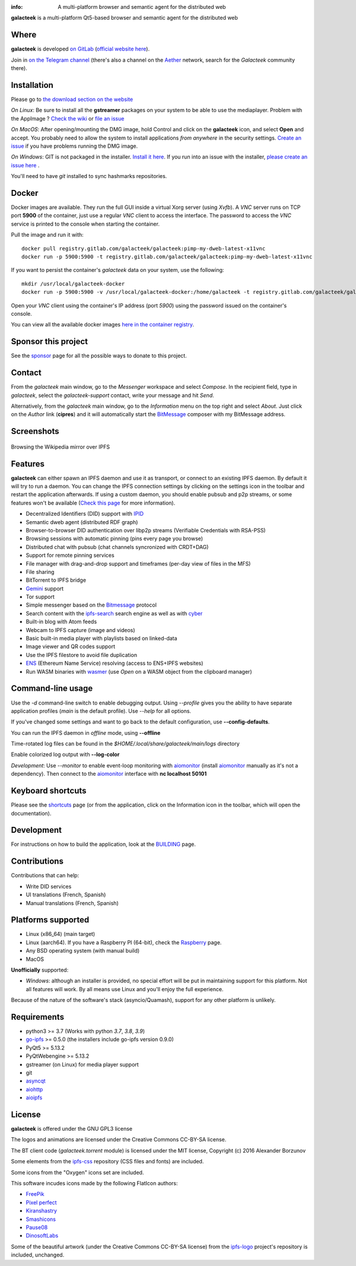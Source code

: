 .. image:: https://gitlab.com/galacteek/galacteek/-/raw/master/share/icons/galacteek.png
    :align: center

:info: A multi-platform browser and semantic agent for the distributed web

.. image:: https://gitlab.com/galacteek/galacteek/badges/master/pipeline.svg

**galacteek** is a multi-platform Qt5-based browser and
semantic agent for the distributed web

Where
=====

**galacteek** is developed `on GitLab <https://gitlab.com/galacteek/galacteek>`_
(`official website here <https://galacteek.gitlab.io>`_).

Join in `on the Telegram channel <https://t.me/Galacteek>`_
(there's also a channel on the Aether_ network, search for the *Galacteek*
community there).

Installation
============

Please go to `the download section on the website <https://galacteek.gitlab.io/#download>`_

*On Linux*: Be sure to install all the **gstreamer** packages on your
system to be able to use the mediaplayer. Problem with the AppImage ?
`Check the wiki <https://gitlab.com/galacteek/galacteek/-/wikis/AppImage#troubleshooting>`_
or `file an issue <https://gitlab.com/galacteek/galacteek/-/issues/new>`_

*On MacOS*: After opening/mounting the DMG image, hold Control and click on the
**galacteek** icon, and select **Open** and accept. You probably need to
allow the system to install applications *from anywhere* in the security
settings. `Create an issue <https://gitlab.com/galacteek/galacteek/-/issues/new>`_ if you have problems running the DMG image.

*On Windows*: GIT is not packaged in the installer. `Install it  here <https://github.com/git-for-windows/git/releases/download/v2.29.2.windows.2/Git-2.29.2.2-64-bit.exe>`_.
If you run into an issue with the installer, `please create an issue here <https://gitlab.com/galacteek/galacteek/-/issues/new>`_ .

You'll need to have *git* installed to sync hashmarks repositories.

Docker
======

Docker images are available. They run the full GUI inside a virtual
Xorg server (using *Xvfb*). A *VNC* server runs on TCP port **5900** of
the container, just use a regular *VNC* client to access the interface.
The password to access the *VNC* service is printed to the console when
starting the container.

Pull the image and run it with::

    docker pull registry.gitlab.com/galacteek/galacteek:pimp-my-dweb-latest-x11vnc
    docker run -p 5900:5900 -t registry.gitlab.com/galacteek/galacteek:pimp-my-dweb-latest-x11vnc

If you want to persist the container's *galacteek* data on your system,
use the following::

    mkdir /usr/local/galacteek-docker
    docker run -p 5900:5900 -v /usr/local/galacteek-docker:/home/galacteek -t registry.gitlab.com/galacteek/galacteek:pimp-my-dweb-latest-x11vnc

Open your *VNC* client using the container's IP address (port *5900*)
using the password issued on the container's console.

You can view all the available docker images
`here in the container registry <https://gitlab.com/galacteek/galacteek/container_registry/2285145>`_.

Sponsor this project
====================

See the sponsor_ page for all the possible ways to donate to this project.

.. image:: https://gitlab.com/galacteek/galacteek/-/raw/master/share/icons/github-mark.png
    :target: https://github.com/sponsors/pinnaculum
    :alt: Sponsor with Github Sponsors
    :align: left

.. image:: https://gitlab.com/galacteek/galacteek/-/raw/master/share/icons/liberapay.png
    :target: https://liberapay.com/galacteek/donate
    :alt: Sponsor with Liberapay
    :align: left

Contact
=======

From the *galacteek* main window, go to the *Messenger* workspace
and select *Compose*. In the recipient field, type in *galacteek*,
select the *galacteek-support* contact, write your message and hit *Send*.

Alternatively, from the *galacteek* main window, go to the *Information* menu
on the top right and select *About*. Just click on the *Author*
link (**cipres**) and it will automatically start the BitMessage_
composer with my BitMessage address.

Screenshots
===========

.. figure:: https://gitlab.com/galacteek/galacteek/-/raw/master/screenshots/browse-wikipedia-small.png
    :target: https://gitlab.com/galacteek/galacteek/-/raw/master/screenshots/browse-wikipedia-small.png
    :align: center
    :alt: Browsing the Wikipedia mirror over IPFS

    Browsing the Wikipedia mirror over IPFS

Features
========

**galacteek** can either spawn an IPFS daemon and use it as transport, or
connect to an existing IPFS daemon. By default it will try to run a daemon. You
can change the IPFS connection settings by clicking on the settings icon in the
toolbar and restart the application afterwards. If using a custom daemon, you
should enable pubsub and p2p streams, or some features won't be available
(`Check this page <https://gitlab.com/galacteek/galacteek/-/wikis/Configure-your-daemon>`_
for more information).

- Decentralized Identifiers (DID) support with IPID_
- Semantic dweb agent (distributed RDF graph)
- Browser-to-browser DID authentication over libp2p streams
  (Verifiable Credentials with RSA-PSS)
- Browsing sessions with automatic pinning (pins every page you browse)
- Distributed chat with pubsub (chat channels syncronized with CRDT+DAG)
- Support for remote pinning services
- File manager with drag-and-drop support and timeframes (per-day view
  of files in the MFS)
- File sharing
- BitTorrent to IPFS bridge
- Gemini_ support
- Tor support
- Simple messenger based on the Bitmessage_ protocol
- Search content with the ipfs-search_ search engine as well as with cyber_
- Built-in blog with Atom feeds
- Webcam to IPFS capture (image and videos)
- Basic built-in media player with playlists based on linked-data
- Image viewer and QR codes support
- Use the IPFS filestore to avoid file duplication
- ENS_ (Ethereum Name Service) resolving (access to ENS+IPFS websites)
- Run WASM binaries with wasmer_ (use *Open* on a WASM object from the
  clipboard manager)

Command-line usage
==================

Use the *-d* command-line switch to enable debugging output. Using *--profile* gives
you the ability to have separate application profiles (*main* is the default
profile). Use *--help* for all options.

If you've changed some settings and want to go back to the default
configuration, use **--config-defaults**.

You can run the IPFS daemon in *offline* mode, using **--offline**

Time-rotated log files can be found in the
*$HOME/.local/share/galacteek/main/logs* directory

Enable colorized log output with **--log-color**

*Development*: Use *--monitor* to enable event-loop monitoring with aiomonitor_
(install aiomonitor_ manually as it's not a dependency).
Then connect to the aiomonitor_ interface with **nc localhost 50101**

Keyboard shortcuts
==================

Please see the shortcuts_ page (or from the application, click on the
Information icon in the toolbar, which will open the documentation).

Development
===========

For instructions on how to build the application, look at the
BUILDING_ page.

Contributions
=============

Contributions that can help:

- Write DID services
- UI translations (French, Spanish)
- Manual translations (French, Spanish)

Platforms supported
===================

- Linux (x86_64) (main target)
- Linux (aarch64). If you have a Raspberry PI (64-bit), check the
  Raspberry_ page.
- Any BSD operating system (with manual build)
- MacOS

**Unofficially** supported:

- *Windows*: although an installer is provided, no special effort
  will be put in maintaining support for this platform. Not all
  features will work. By all means use Linux and you'll enjoy the
  full experience.

Because of the nature of the software's stack (asyncio/Quamash),
support for any other platform is unlikely.

Requirements
============

- python3 >= 3.7 (Works with python *3.7*, *3.8*, *3.9*)
- go-ipfs_ >= 0.5.0 (the installers include go-ipfs version 0.9.0)
- PyQt5 >= 5.13.2
- PyQtWebengine >= 5.13.2
- gstreamer (on Linux) for media player support
- git
- asyncqt_
- aiohttp_
- aioipfs_

License
=======

**galacteek** is offered under the GNU GPL3 license

The logos and animations are licensed under the Creative
Commons CC-BY-SA license.

The BT client code (*galacteek.torrent* module) is licensed
under the MIT license, Copyright (c) 2016 Alexander Borzunov

Some elements from the ipfs-css_ repository (CSS files and fonts) are included.

Some icons from the "Oxygen" icons set are included.

This software incudes icons made by the following FlatIcon authors:

- `FreePik <https://www.flaticon.com/authors/freepik>`_
- `Pixel perfect <https://www.flaticon.com/authors/pixel-perfect>`_
- `Kiranshastry <https://www.flaticon.com/authors/Kiranshastry>`_
- `Smashicons <https://smashicons.com>`_
- `Pause08 <https://www.flaticon.com/authors/pause08>`_
- `DinosoftLabs <https://www.flaticon.com/authors/DinosoftLabs>`_

Some of the beautiful artwork (under the Creative Commons CC-BY-SA license)
from the ipfs-logo_ project's repository is included, unchanged.

.. _aiohttp: https://pypi.python.org/pypi/aiohttp
.. _aioipfs: https://gitlab.com/cipres/aioipfs
.. _aiomonitor: https://github.com/aio-libs/aiomonitor
.. _asyncqt: https://github.com/gmarull/asyncqt
.. _sponsor: https://gitlab.com/galacteek/galacteek/-/blob/master/SPONSOR.rst
.. _raspberry: https://gitlab.com/galacteek/galacteek/-/blob/master/RASPBERRY.rst
.. _quamash: https://github.com/harvimt/quamash
.. _go-ipfs: https://github.com/ipfs/go-ipfs
.. _dist.ipfs.io: https://dist.ipfs.io
.. _IPFS: https://ipfs.io
.. _ipfs-logo: https://github.com/ipfs/logo
.. _ipfs-search: https://ipfs-search.com
.. _ipfs-css: https://github.com/ipfs-shipyard/ipfs-css
.. _pyzbar: https://github.com/NaturalHistoryMuseum/pyzbar/
.. _shortcuts: https://gitlab.com/galacteek/galacteek/-/blob/master/galacteek/docs/manual/en/shortcuts.rst
.. _urlschemes: https://gitlab.com/galacteek/galacteek/-/blob/master/galacteek/docs/manual/en/browsing.rst
.. _releases: https://github.com/pinnaculum/galacteek/releases
.. _BUILDING: https://gitlab.com/galacteek/galacteek/-/blob/master/BUILDING.rst
.. _ENS: https://ens.domains/
.. _in-web-browsers: https://github.com/ipfs/in-web-browsers
.. _AppImage: https://appimage.org/
.. _IPID: https://github.com/jonnycrunch/ipid
.. _wasmer: https://wasmer.io/
.. _cyber: https://cybercongress.ai
.. _Bitmessage: https://wiki.bitmessage.org/
.. _Aether: https://getaether.net/
.. _Gemini: https://gemini.circumlunar.space/
